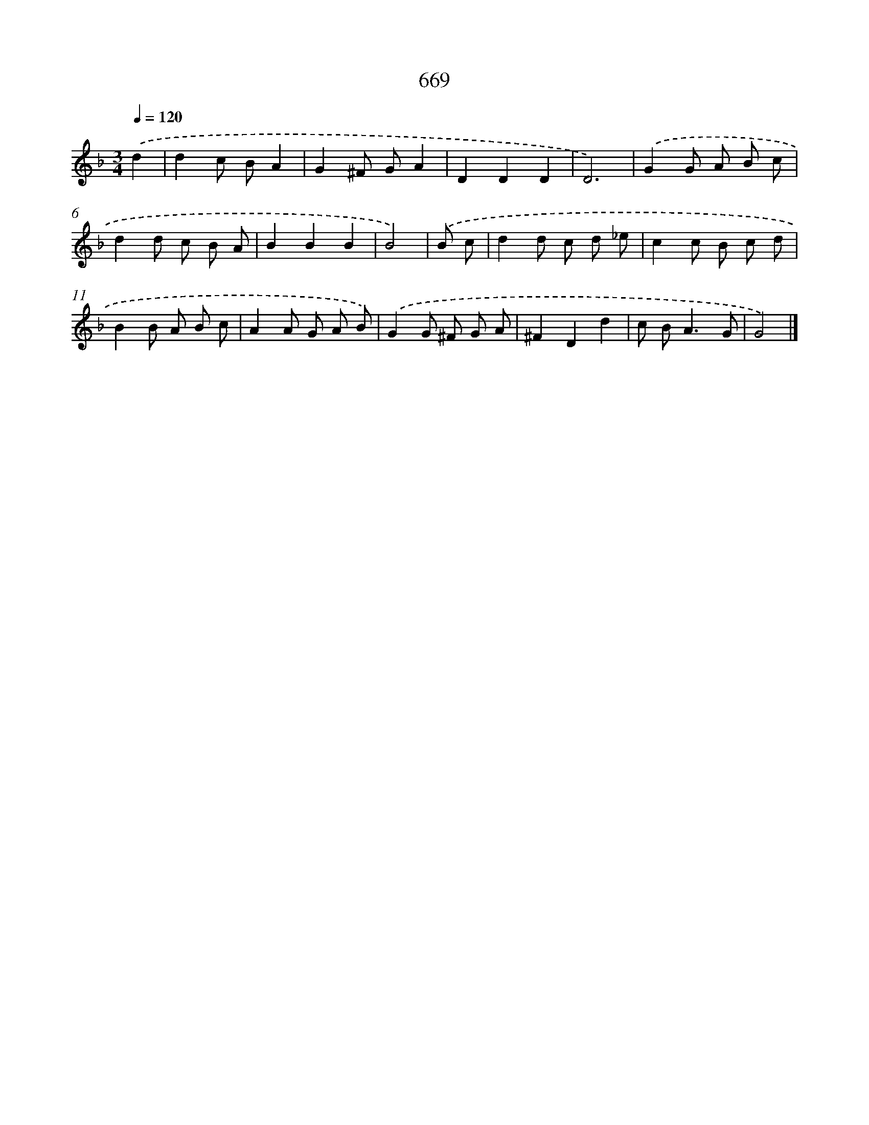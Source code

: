 X: 8423
T: 669
%%abc-version 2.0
%%abcx-abcm2ps-target-version 5.9.1 (29 Sep 2008)
%%abc-creator hum2abc beta
%%abcx-conversion-date 2018/11/01 14:36:46
%%humdrum-veritas 1937351460
%%humdrum-veritas-data 2789967339
%%continueall 1
%%barnumbers 0
L: 1/8
M: 3/4
Q: 1/4=120
K: F clef=treble
.('d2 [I:setbarnb 1]|
d2c BA2 |
G2^F GA2 |
D2D2D2 |
D6) |
.('G2G A B c |
d2d c B A |
B2B2B2 |
B4) |
.('B c [I:setbarnb 9]|
d2d c d _e |
c2c B c d |
B2B A B c |
A2A G A B) |
.('G2G ^F G A |
^F2D2d2 |
c B2<A2G |
G4) |]
